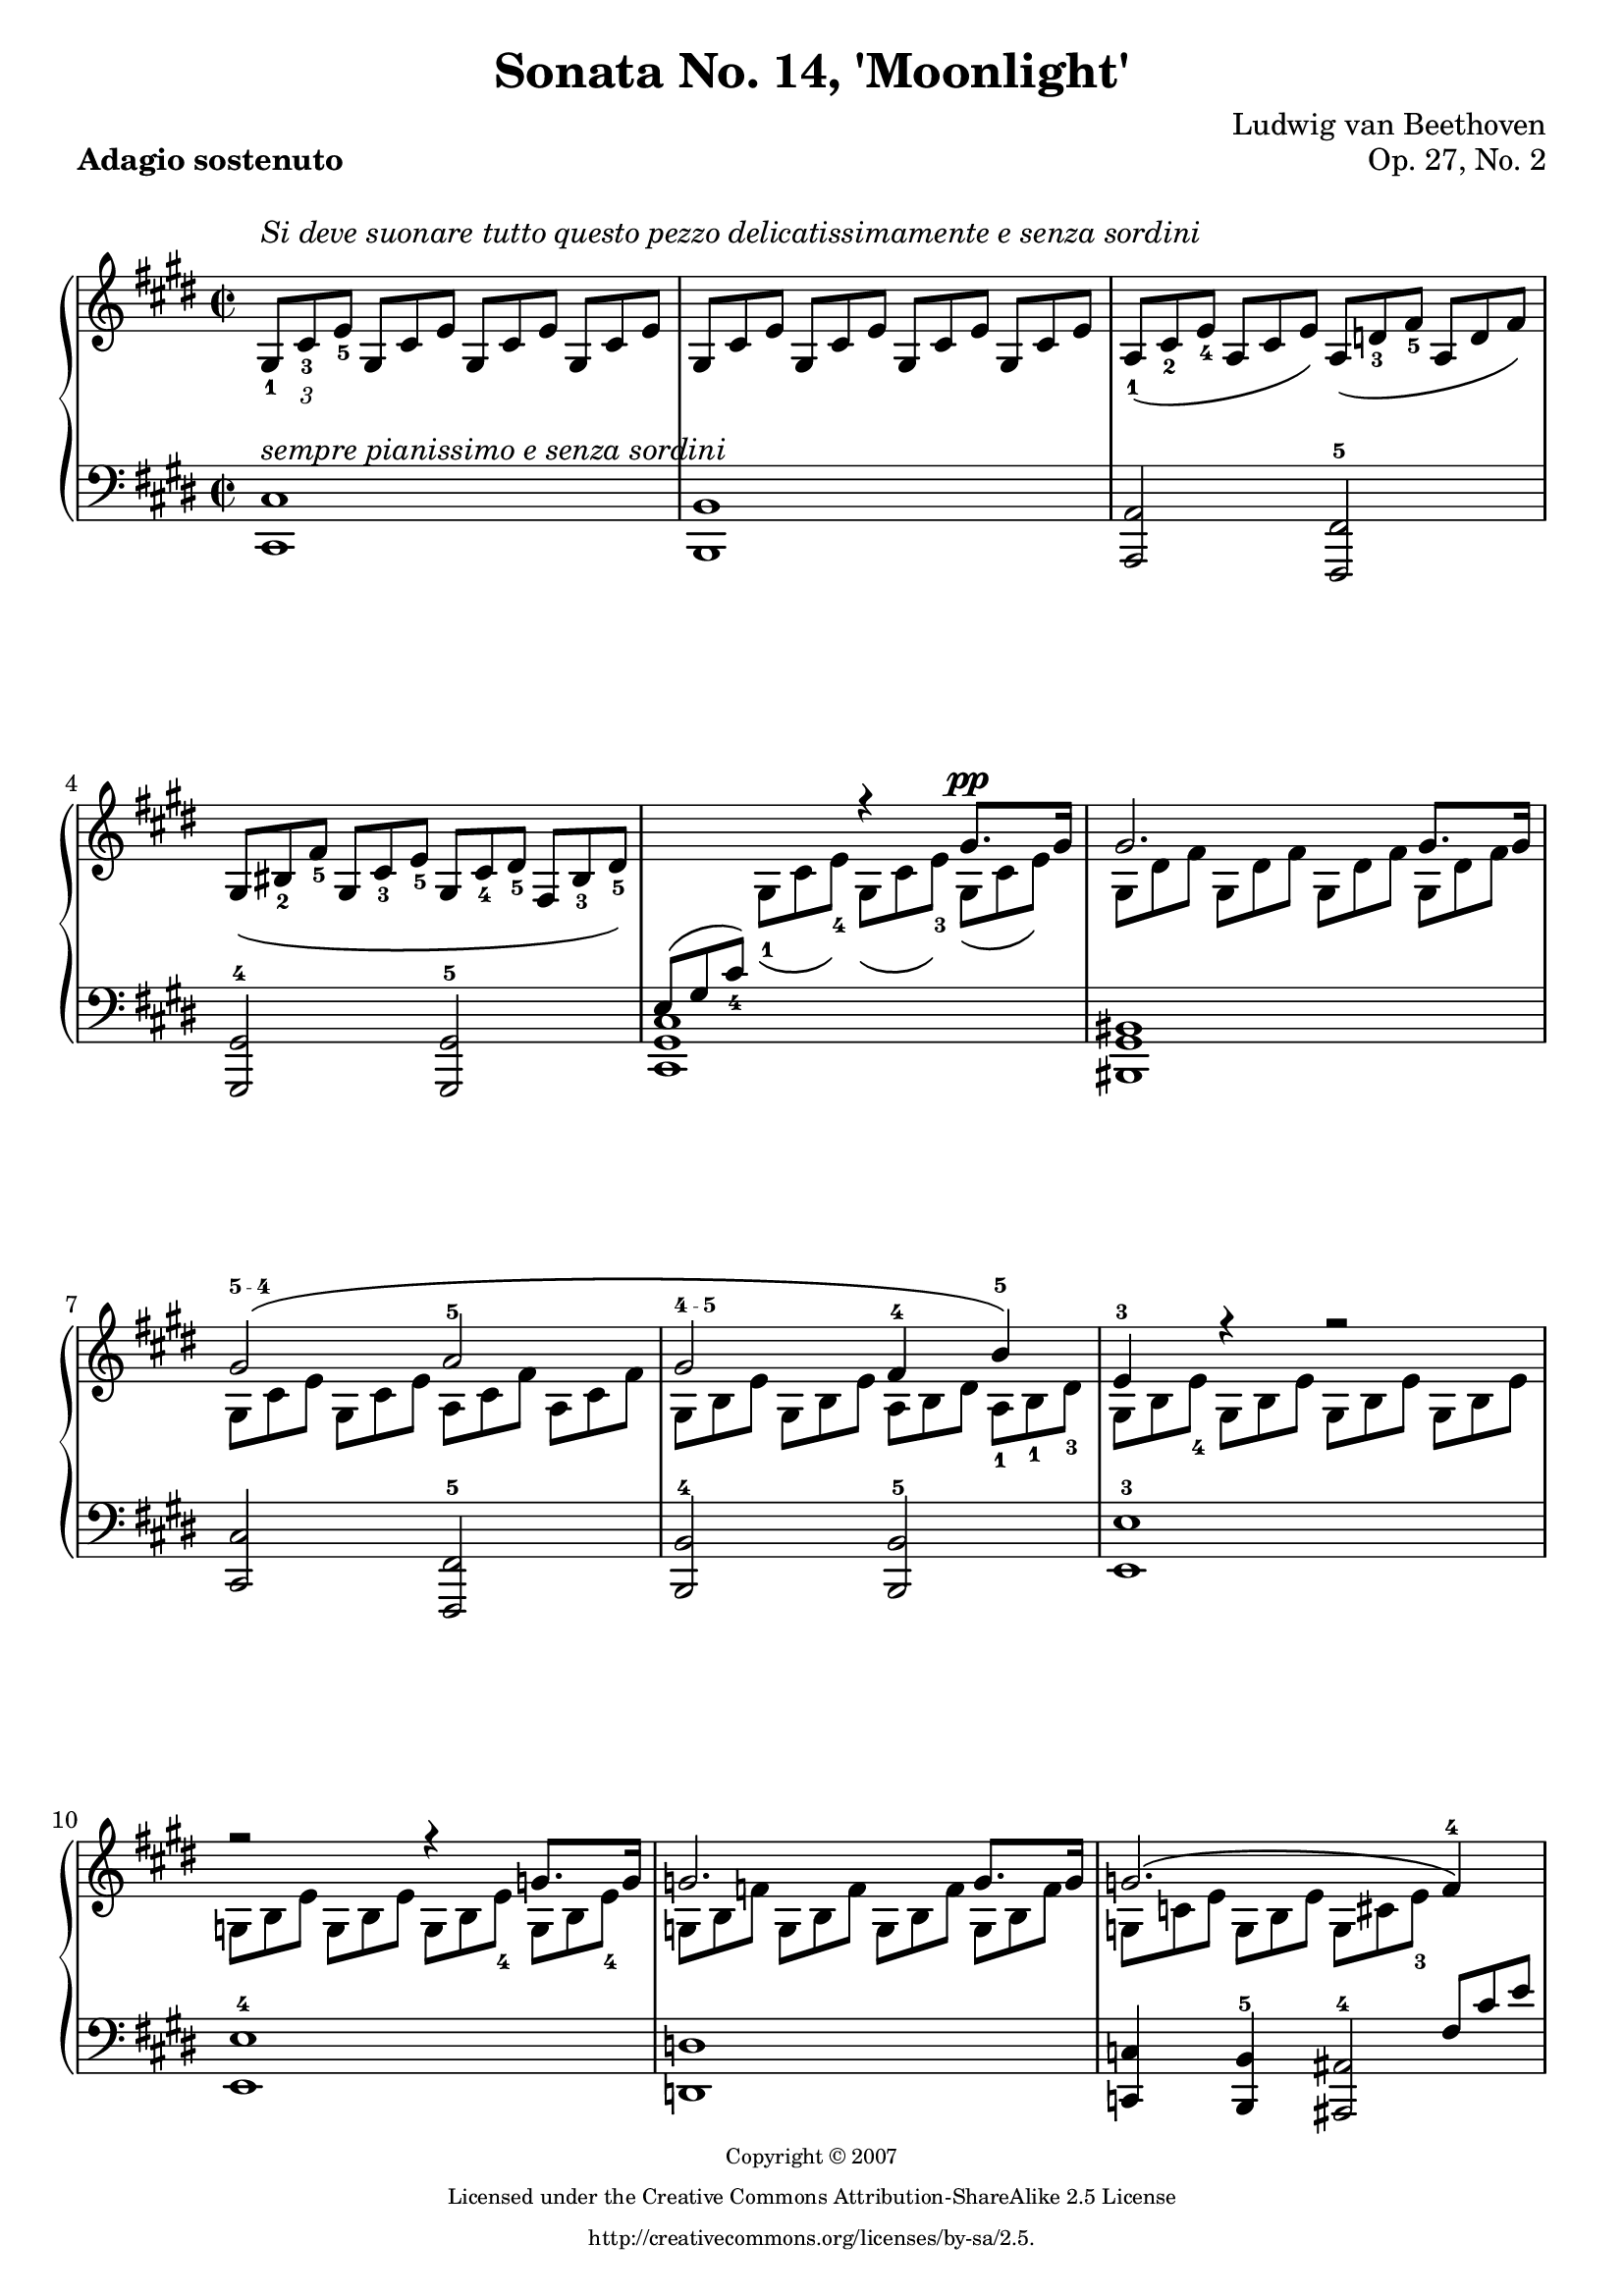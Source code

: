 \version "2.16.0"

#(ly:set-option 'point-and-click #f)
#(set-default-paper-size "a4" )
#(set-global-staff-size 20 )

\header
{
	title = "Sonata No. 14, 'Moonlight'"
	composer = "Ludwig van Beethoven"
	opus = "Op. 27, No. 2"
	piece = \markup { \bold "Adagio sostenuto" }

	mutopiatitle = "Sonata No. 14 “Moonlight” (1st Movement: Adagio sostenuto)"
	mutopiacomposer = "BeethovenLv"
	mutopiainstrument = "Piano"
	date = "1802"
	source = "Berners, 1908 (edited by A. Winterberger)"
	style = "Classical"
	mutopiacopyright = "Creative Commons Attribution-ShareAlike 2.5"

	maintainer = "Stewart Holmes"
	maintainerEmail = "stewart@stewartholmes.com"
	maintainerWeb = "www.stewartholmes.com"
	lastupdated = "2007/Feb/11"

	copyright = \markup { \teeny \center-column { "Copyright © 2007" "Licensed under the Creative Commons Attribution-ShareAlike 2.5 License" "http://creativecommons.org/licenses/by-sa/2.5." } }
	footer = "Mutopia-2007/02/11-276"
	tagline = ""
}

down =
{
	\change Staff = "down"
}
up =
{
	\change Staff = "up"
}

moveFingering = #(define-music-function (parser location shift) (pair?)
#{
	\once \override Fingering #'extra-offset = $shift
#})

moveText = #(define-music-function (parser location shift) (pair?)
#{
	\once \override TextScript #'extra-offset = $shift
#})

movePhrasingSlur = #(define-music-function (parser location shift) (pair?)
#{
	\once \override PhrasingSlur #'extra-offset = $shift
#})

fingerscript =
{
	\once \override TextScript #'font-size = #-5
	\once \override TextScript #'font-encoding = #'fetaText
}

topmain =  \relative c'
{
	\key e \major
	\time 2/2
	\clef treble
	\stemUp
	
	s1*4			%1
	s2 r4 gis'8.^\pp gis16 |	%5
	gis2. gis8. gis16 |
	\movePhrasingSlur #'(0 . 2) \fingerscript \moveText #'(0 . 1.5) gis2-"5 - 4" \(a2-5 |
	\fingerscript \moveText #'(0 . -1) gis2-"4 - 5" fis4-4 \moveFingering #'(0 . 2) b-5\) |
	e,-3 r r2 |		%9
	r r4 g8. g16 |
	g2. g8. g16 |
	g2. \(fis4-4\) |
	\fingerscript fis2-"5 - 4" \(\moveFingering #'(0 . 1) g4-5 \moveFingering #'(0 . 0.5) e-4\) |		%13
	fis2-5 fis |
	b,4 r r 
	%\once \override PhrasingSlur #'control-points = #'((0 . 0) (3 . 5) (6 . 5) (10 . 0)) 
	\fingerscript 
	
	
	\override PhrasingSlur #'extra-offset = #'(0 . 2)
	%\override PhrasingSlur #'after-line-breaking = #pagebreakone
	\moveText #'(0 . 1.2) b'-"5 - 4" \( |  
	
	\revert PhrasingSlur #'extra-offset
	
	c2.-5 ais4-4\) |
	b2.-5 \fingerscript \moveFingering #'(-0.1 . -0.15) b4-"5 - 4" \( |		%17
	\moveFingering #'(0 . 1.3) c2.-5 ais4-4\) |
	b2-5 \(b |
	b \fingerscript a-"4 - 5"\) |
	\fingerscript g-"4 - 5" \fingerscript fis-"4 - 5" |		%21
	\fingerscript cis-"3 - 5" cis4 cis |
	\down
	fis,-1
	\up
	r r cis''8. cis16 |
	cis2. cis8. cis16 |
	cis2 \(bis4 cis-4\) |	%25
	dis2.-5 \fingerscript dis4-"5 - 4" |
	e2-5 \(\fingerscript dis4-"4 - 5" \fingerscript cis-"4 - 5"\) |
	s-\p \moveFingering #'(0 . 0.5) gis-4 \(\moveFingering #'(0 . 1) a-5 \moveFingering #'(0 . 1) fis-3\) |
	s gis, \(a fis\) |		%29
	s cis''-4 \(e cis\) |
	\down
	s cis,-4 \(e cis\) |
	\up
	s1*2 |			%33
	s1*3 |
	\stemDown
	\phrasingSlurDown
	s4 \clef bass s4 a8*2/3 dis,4*2/3 \(cis4 |	%37
	bis2\) dis4 \(\moveText #'(0.9 . -6) \fingerscript cis-"1 - 2" |
	bis2\) \moveText #'(-1 . -7) \fingerscript d4-"2 - 1" \(\moveFingering #'(-0.15 . -0.1) cis-2 |
	bis2_\markup {\italic "decresc."}\) s2 |
	s1 |			%41
	\stemUp
	s4 \clef treble s s gis''8.^\pp gis16 |
	gis2. gis8. gis16 |
	\phrasingSlurUp
	\fingerscript gis2-"5 - 4" \(\moveFingering #'(0 . 1.1) a-5 |
	\fingerscript gis-"4 - 5" \moveFingering #'(0 . 1.6) fis4-4 b4-5\) |		%45
	e,-3 r r b'8. b16 |
	b2. b8. b16 |
	\fingerscript b2-"5 - 4" \(\moveFingering #'(0 . 1.1) bis4-5 cis-4\) |
	\fingerscript dis2-"5 - 4" \(\moveFingering #'(0 . 1.1) e-5 |		%49
	\fingerscript d-"4 - 5" \fingerscript bis-"4 - 5"\) |
	cis2.-5 \fingerscript cis4-"5 - 4" \( | 
	\moveFingering #'(0 . 1) d2.-5 bis4-4\) |
	cis2.-5 cis4 \( |	%53
	d2. bis4\) | 
	cis2 cis |
	b!2. b4 |
	a-4 a-5 gis-4 gis-5 | 	%57
	fis2-4_\markup {\italic "cresc."} \(\fingerscript gis4-"5 - 4" a-5\) |
	\fingerscript gis2-"4 - 5"-\p gis-5 |
	cis,4-3 s s2 | 
	s1 |			%61
	s1 |
	s2 \clef bass s4 \moveFingering #'(0 . 1) bis4-5 | 
	s8*2/3 \clef treble s4*2/3 s2. |
	s2 \clef bass s4 bis4-5 | 		%65
	s1 |
	s2 d,\rest |
	d\rest <cis' gis e>-\pp |
	<cis gis e>1^\fermata |			%69
	
	\stemNeutral
	\bar "|."
}

topsecondary =  \relative c'
{
	\set tupletSpannerDuration = #(ly:make-moment 1 4)
	
	\set fingeringOrientations = #'(up)
	
	\override TextScript   #'padding = #2
	
	\times 2/3
	{
		\stemUp gis8-1^\markup {\italic "Si deve suonare tutto questo pezzo delicatissimamente e senza sordini"} cis-3 e-5
		
		\override TupletNumber #'transparent = ##t
		\override TupletBracket #'bracket-visibility = ##f
		
		gis, cis e	gis, cis e	gis, cis e |
		
		
		gis, cis e	gis, cis e	gis, cis e	gis, cis e |
		\moveFingering #'(0 . -0.5) a,-1\( cis-2 e-4	a, cis e\)	a, \(d-3 fis-5	a, d fis\) | 
		gis, \(bis-2 fis'-5	gis, cis-3 e-5	gis, cis-4 dis-5	fis, \moveFingering #'(0 . 0.05) bis-3 dis-5\) |
		
		\down
		\phrasingSlurUp e, \( gis \moveFingering #'(0 . 4) cis-4\)
		\up
		\stemDown
		\phrasingSlurDown \moveFingering #'(0 . -0.5) gis-1 \( cis e-4\)      gis, \(cis e-3\)     gis, \(cis e\)    | %5
		
		gis, dis' fis	gis, dis' fis	gis, dis' fis	gis, dis' fis | 
		gis, cis e	gis, cis e	a, cis fis	a, cis fis    |
		gis, b e	gis, b e	a, b dis	a-1 b-1 \moveFingering #'(-0.1 . 0) dis-3       |
		gis, b e-4	gis, b e	gis, b e	gis, b e      |  %9
		g, b e		g, b e		g, b e-4	g, b e-4        |
		g, b f'		g, b f'		g, b f'		g, b f'       |
		g, c e		g, b e		g, cis e-3
		\down
		\stemUp
		fis, cis' e   | 
		fis, b d       fis, b d       g, b cis       e, b' cis     | %13
		fis, b \moveFingering #'(0 . 4.5) d-4       fis, b d       fis, ais \moveFingering #'(0 . 4.5) cis-3   fis, ais cis  |
		\up
		\stemDown
		b-1 d fis        b, d fis       b, dis fis     b, dis fis    | 
		
		%end of page 1
		
		b, e g	 	b, e g		b, e g		b, e g |
		b, dis fis	b, dis fis	b, dis fis	b, dis fis | %17
		b, e g		b, e g		b, e g		b, e g | 
		b, dis fis	b, dis fis	b, d eis	b d eis |
		b cis gis'	b, cis gis'	a, cis fis	a, cis fis |
		\down
		\stemUp
		g, b \moveFingering #'(0 . 4.5) d-3	g, b d		fis, a dis	fis, a dis |  %21
		cis, \moveFingering #'(0 . 2) fis-1 \moveFingering #'(0 . 3) a-4	\moveFingering #'(0 . 1) cis,-1 \moveFingering #'(0 . 2) fis-2 \moveFingering #'(0 . 3) a-4	cis, fis \moveFingering #'(0 . 3) gis-3	cis, eis gis  |
		\stemDown
		fis a-2 \moveFingering #'(0 . 1) cis-4	\stemUp \moveFingering #'(0 . 3) a-1 \moveFingering #'(0 . 4) cis-2
		\up \stemDown
		fis-4	\stemDown cis-1 fis a-3      cis, fis a    |
		cis, gis' b	cis, gis' b	cis, gis' b	cis, gis' b | 
		
		
		\moveText #'(0 . 0.9) cis,_\markup{\italic "cresc."} fis a-3	cis, fis a	bis, fis' a	cis, fis a | %25
		dis, fis gis	dis fis gis	dis fis gis	dis-1 \moveFingering #'(-0.1 . -0.05) fis-2 \fingerscript \moveText #'(-0.65 . 1.4) gis-"1 - 2" |
		e gis cis-4	e, gis cis-3	\moveText #'(0 . 0.9) dis,_\markup{\italic "descresc."} fis a	cis, e ais-4 | 
		\stemUp
		bis bis, dis
		\stemDown
		gis bis, dis	a' bis, dis	fis bis, dis |
		\stemUp
		r bis-4 dis-5
		\stemDown
		gis,-2 bis-4 dis-5	a-1 bis dis	fis,-2 bis dis  | %29
		\stemNeutral
		\down
		e,
		\up
		e'-1 gis
		\stemDown
		cis e, gis	e' e, gis	cis e, gis | 
		\down
		\stemUp
		r e, gis
		\stemDown
		cis e, gis	e' e, gis	cis e, gis |
		\stemUp

		\once \override PhrasingSlur #'control-points = #'( ( 1.17 . 5.8) ( 4.53 . 16.0) ( 21.1 . 19.0) ( 30.9 . 15.3) )
		\phrasingSlurUp \moveFingering #'(-1.35 . 3.3) dis-1 \( \moveFingering #'(0 . 3) a'-3 \moveFingering #'(0 . 2) fis-2
		\up
		bis-5 a-1 dis-4      bis-1 fis'-3 dis   a' fis bis-5\) |
		\down
		\once \override PhrasingSlur #'control-points = #'( ( 1.17 . 6.5) ( 4.53 . 18.0) ( 23.1 . 20.0) ( 28.5 . 12.0) )
		\phrasingSlurUp \moveFingering #'(-1.35 . 3.8) e,,-1 \( \moveFingering #'(0 . 4) cis'-4 \moveFingering #'(0 . 3) gis-2
		\up
		\stemNeutral
		e'-5 cis-1 gis'-2	e-1 \moveFingering #'(0 . 1) cis'-4 gis-2	e'-5 cis-4 gis-2\) |  %33
		
		% end of page 2
		cis,-1 \(fisis-3 e-2	ais-5 fisis-1 \moveFingering #'(0 . 1) cis'-3	ais-2 e'-4 cis-2	fisis-5 e-1 ais-4\) |
		fis,!-1 \(\moveFingering #'(0 . 1) bis-3 a!-2	dis-5 bis-1 fis'-3	dis-2 a'-4 fis-3	bis-5 a-1 dis-4\) |
		bis-2 \(fis-1 a-5		dis,-2 fis-3 bis,-1	dis-4 a-1 bis-5		fis-2 a-4 dis,-1 | 
		fis-4 bis,-1 dis-4	a-1 bis-5 fis-2\)
		\stemUp
		a_4 \moveFingering #'(0.6 . 1) dis,-1 \moveFingering #'(0 . 2) fis-4     	\moveFingering #'(0.5 . 1) cis-2 \moveFingering #'(0 . 2.5) fis-4 \moveFingering #'(0 . 3) a-5     | %37
		\moveFingering #'(0 . 0.15) bis,-1 fis' gis		a gis fis	\moveFingering #'(0.3 . 1) dis-2 fis a	cis, fis a |
		\moveFingering #'(0 . 0.15) bis,-1 fis' gis		a gis fis	d fis a	 cis, fis a | 
		\moveFingering #'(0 . -0.25) bis,-1 fis' gis		a gis fis      \stemNeutral
		\moveText #'(-1.1 . 1.5) \fingerscript cis-"2 - 1" \moveFingering #'(-0.15 . -0.15) e-2 cis'	cis, e cis' |
		dis, a'-4 cis		dis, a' cis	dis, gis-3 bis	dis, fis-2 bis | %41
		e, gis-2 cis-4		gis-2 cis-4 e-5 \stemDown
		gis,-1 cis e		gis, cis e    | 
		gis, dis' fis		gis, dis' fis		gis, dis' fis		gis, dis' fis |
		\phrasingSlurUp
		gis, cis e		gis, cis e-3		a, cis fis		a, cis fis |
		gis, b e		gis, b e-3		a, b dis		a b dis |  %45
		gis, b e		b e gis-4		b, e gis		b, e gis |
		b, fis' a		b, fis' a		b, fis' a		b, fis' a |
		\moveText #'(0 . 1.1) b,_\markup{\italic "cresc."} e gis			b, e gis-3		bis, fis' gis	cis,-1 e-1 gis-2 | 
		dis fis gis-3		dis fis gis	e gis cis-4		e, gis cis-3 | %49
		d, fis a       d, fis a       bis, fis' gis  bis, fis' gis |
		cis, e gis     cis, e gis     cis, eis gis   cis, eis gis  | 
		
		%end of page 3
		
		cis, fis a     cis, fis a     cis, fis a     cis, fis a    |
		cis, eis gis   cis, eis gis   cis, eis gis   cis, eis gis  | %53
		cis, fis a     cis, fis a     cis, fis a     cis, fis a    | 
		cis, eis gis   cis, eis gis   cis, fis a     cis, fis a    |
		b,! fis' a     b, fis' a      b, fis' a      b, e! gis     |
		a, e' gis      a, dis fis-3     gis, dis' fis  gis, cis e-3    |  %57
		\down
		\stemUp
		fis, cis' dis  fis, cis' dis  gis, cis dis   a cis \moveText #'(-1 . 5.4) \fingerscript dis-"3 - 2" |
		\moveFingering #'(0 . 3) gis,-1 \moveFingering #'(0 . 4) cis-2 \moveFingering #'(0 . 5) e-3     gis, cis \moveFingering #'(0 . 5) e-4     fis, bis \moveFingering #'(0 . 4) dis-3   fis, bis \moveFingering #'(0 . 4) dis-4 |
		\moveFingering #'(-0.3 . 5) e,-1 gis \moveFingering #'(0 . 4) cis-4
		\up
		\stemNeutral
		gis-2 cis-4 e-5			gis, cis e	gis, cis e    | 
		gis,-2 dis'-4 fis-5	gis, dis' fis		gis, dis' fis		gis, dis' fis | %61
		gis,-1 \(e'-4 cis-2	gis'-5 e-1 cis'-4	gis-1 e'-4 cis-2	gis'-5 e cis    |
		bis-1 dis-3 a-1		bis-5 fis-2 a-4		dis,-1 fis-3 \once \override Tie #'extra-offset = #'(0 . -1) a,-1 ~	a gis-3 fis-2     | 
		<cis'-\tweak #'extra-offset #'(0 . 2)-4 e,-\tweak #'extra-offset #'(0 . 2)_1>\) e-5 cis-1	gis'-3 e-2 \moveFingering #'(0 . 1) cis'-5	gis-1 e'-4 cis-2	gis'-5 e-4 cis-2    |
		bis-1 dis-3 a-1		bis-5 fis-3 a-4		dis,-2 fis-3 \once \override Tie #'extra-offset = #'(0 . -1) a,-1 ~	a gis-3 fis-2     |  %65
		\moveText #'(0 . 1) <cis'-4 e,-1>_\markup{\italic "decresc."} gis cis	e cis gis		r e \(gis			cis gis e\)     |
		r cis \(e			gis e cis\)
	}
}


bottom = \relative c
{
	\override TextScript   #'padding = #2
	\key e \major
	\time 2/2
	\clef bass
	
	\stemUp
	\moveText #'(0 . -2) <cis cis,-"5-4">1^\markup {\italic "sempre pianissimo e senza sordini"} |			%1
	<b b,-"5-4"> |
	<a a,-"5-4">2 <fis fis,-5> |
	<gis gis,-4> <gis gis,-5> |
	<cis gis cis,>1 |		%5
	<bis gis bis,> |
	<cis cis,-"4-3">2 <fis, fis,-5> |
	<b b,-4> <b b,-5> |
	<e e,-3>1 |			%9
	<e e,-4> |
	<d d,-"5-4"> |
	<c c,-"5-4">4 <b b,-5> <ais ais,-4>2 |
	\stemDown
	<b b,> e,4-3 g-2 |			%13
	fis2-3 <fis fis,-\tweak #'extra-offset #'(0 . -4)-5> |
	\stemUp
	<b b,-"3-5">1 ~ |
	
	% end of page 1
	
	<b b,>4 <e e,-"3-5"> <g g,-4> <e e,-"5-4"> |
	<b b,-5>1 ~ |			%17
	<b b,>4 <e e,> <g g,> <e e,> |
	<b b,-"5-4">2 <gis gis,-"5-4"> |
	<eis eis,-5> <fis fis,-"4-5"> |
	\stemDown
	<b b,-"4-5"> <bis bis,-"4-5"> |		%21
	cis,-1 cis-2 |
	\stemUp
	<fis cis fis,>1 |
	<eis' cis eis,> |
	<fis fis,-4>2 <dis dis,-"5-4">4 <cis cis,-"5-4"> |		%25
	<bis gis bis,>2. <bis gis bis,>4 |
	<cis gis cis,-4>2 <fis, fis,>4 <fisis fisis,> |
	<gis gis,-\tweak #'extra-offset #'(0 . -3)-4>1 |
	<gis gis,-\tweak #'extra-offset #'(0 . -3)-5> |			%29
	<gis gis,> |
	<gis gis,> |
	<gis gis,> |
	<gis gis,> |			%33
	<gis gis,> |
	<gis gis,> ~ |
	<gis gis,> ~ |
	<gis gis,> |			%37
	<gis gis,> |
	<gis gis,> |
	<gis gis,>2 <a a,-4> |
	<fis fis,> <gis gis,-"4-5"> |	%41
	<cis gis cis,>1 |
	<bis gis bis,> |
	<cis cis,-"5-3">2 <fis, fis,-5> |
	<b b,-3> <b b,-5> |		%45
	<e e,-"3-5">1 |
	<dis dis,-4> |
	<e e,-5>2 <dis dis,-4>4 <cis cis,-"5-4"> |
	<bis gis bis,-5>2 <cis gis cis,-"4-3"> |	%49
	<fis, fis,-5> <gis gis,-"4-3"> |
	<cis cis,>1 ~ |
	<cis cis,>4 <fis fis,-"3-5"> <a a,-4> <fis fis,-"5-3"> |
	<cis cis,-\tweak #'extra-offset #'(0 . -2)-5>1 ~ |				%53
	<cis cis,>4 <fis fis,> <a a,-4> <fis fis,> |
	<cis cis,-"5-3">2 <fis, fis,-5> |
	<dis' dis,-"3-4">2. <e e,-3>4 |
	<cis cis,-5> <dis dis,-4> <bis bis,-5> <cis cis,-"4-3"> |	%57
	\stemDown
	<a a,>2 <gis gis,>4 <fis fis,> |
	<gis gis,>2 <gis gis,> |
	\stemUp
	<< {
		gis2. gis8.-1 gis16-2 |
		gis2.-1 gis8. gis16 |
		gis2. gis8. gis16 |
		gis2. gis8. gis16 |
		gis2. gis8. gis16 |
		gis2. gis8. gis16 |
		\fingerscript gis2-"1 - 2" cis-1 |
		gis2 gis8*2/3-[ cis8*2/3 gis8*2/3-] e8*2/3_4-[ gis8*2/3 e8*2/3-]
	} \\ {
		cis1 |
		bis-5 |		%61
		cis-3 |
		gis-5 |
		cis-4 |
		gis-5 |		%65
		\fingerscript cis-"4 - 5" ~ |
		cis |
	} >>
	cis2-\pp <cis' gis cis,>_\markup {\column { \italic "attacca subito" \italic "il seguente"}} |
	<cis gis cis,>1^\fermata |
	
	\stemNeutral
	\bar "|."
}

breaking = 
{
	s1*12 \pageBreak
}

\book
{
	\paper
		{
			ragged-last-bottom = ##f
		}


	\score
	{
		\context PianoStaff
		<<
			\context Staff = "up"
			<<
				\set Staff.midiInstrument = #"acoustic grand"
				\set Staff.beamExceptions = #'()
				\set Staff.baseMoment = #(ly:make-moment 1 4)
				\set Staff.beatStructure = #'(1 1 1 1)
				\context Voice = VA { \voiceOne \override Fingering #'avoid-slur = #'none \topmain }
				\context Voice = VB { \voiceTwo \override Fingering #'avoid-slur = #'none \topsecondary }
			>>
			\context Staff = "down"
			<<
				\set Staff.midiInstrument = #"acoustic grand"
				\set Staff.beamExceptions = #'()
				\set Staff.baseMoment = #(ly:make-moment 1 4)
				\set Staff.beatStructure = #'(1 1 1 1)
				<< {\breaking} \\ {\bottom} >>
			>>
		>>
	
		\layout
		{
			line-width = 190\mm		
			left-margin = 10\mm
			indent = 0\mm
			ragged-bottom = ##f
			ragged-last-bottom = ##f
		}
	
		\midi
		{
			%\tempo 4 = 54
			\context
			{
				\Voice
				\remove Dynamic_performer
			}
		}
	}
}